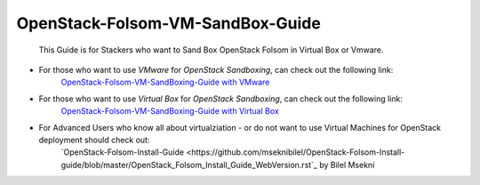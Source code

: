 OpenStack-Folsom-VM-SandBox-Guide
=================================



 This Guide is for Stackers who want to Sand Box OpenStack Folsom in Virtual Box or Vmware.
 
 
* For those who want to use `VMware` for `OpenStack Sandboxing`, can check out the following link:
    `OpenStack-Folsom-VM-SandBoxing-Guide with VMware <https://github.com/dguitarbite/OpenStack-Folsom-VM-SandBox-Guide/tree/VMware>`_


* For those who want to use `Virtual Box` for `OpenStack Sandboxing`, can check out the following link:
    `OpenStack-Folsom-VM-SandBoxing-Guide with Virtual Box <https://github.com/dguitarbite/OpenStack-Folsom-VM-SandBox-Guide/tree/VirtualBox>`_


* For Advanced Users who know all about virtualziation - or do not want to use Virtual Machines for OpenStack deployment should check out:
    `OpenStack-Folsom-Install-Guide <https://github.com/mseknibilel/OpenStack-Folsom-Install-guide/blob/master/OpenStack_Folsom_Install_Guide_WebVersion.rst`_ by Bilel Msekni
